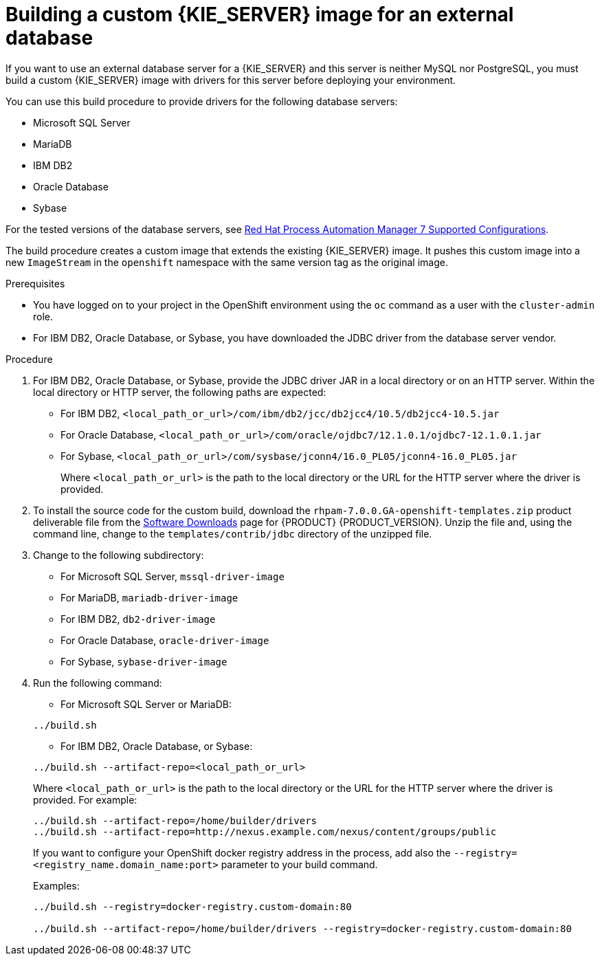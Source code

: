 [id='externaldb-build-proc']
= Building a custom {KIE_SERVER} image for an external database

If you want to use an external database server for a {KIE_SERVER} and this server is neither MySQL nor PostgreSQL, you must build a custom {KIE_SERVER} image with drivers for this server before deploying your environment.

You can use this build procedure to provide drivers for the following database servers:

* Microsoft SQL Server
* MariaDB
* IBM DB2
* Oracle Database
* Sybase

For the tested versions of the database servers, see https://access.redhat.com/articles/3405381#TestedConfigurations70[Red Hat Process Automation Manager 7 Supported Configurations].

The build procedure creates a custom image that extends the existing {KIE_SERVER} image. It pushes this custom image into a new `ImageStream` in the `openshift` namespace with the same version tag as the original image.

.Prerequisites
* You have logged on to your project in the OpenShift environment using the `oc` command as a user with the `cluster-admin` role.
* For IBM DB2, Oracle Database, or Sybase, you have downloaded the JDBC driver from the database server vendor.

.Procedure
. For IBM DB2, Oracle Database, or Sybase, provide the JDBC driver JAR in a local directory or on an HTTP server. Within the local directory or HTTP server, the following paths are expected:
+
** For IBM DB2, `<local_path_or_url>/com/ibm/db2/jcc/db2jcc4/10.5/db2jcc4-10.5.jar`
** For Oracle Database, `<local_path_or_url>/com/oracle/ojdbc7/12.1.0.1/ojdbc7-12.1.0.1.jar`
** For Sybase, `<local_path_or_url>/com/sysbase/jconn4/16.0_PL05/jconn4-16.0_PL05.jar`
+
Where `<local_path_or_url>` is the path to the local directory or the URL for the HTTP server where the driver is provided.
+
. To install the source code for the custom build, download the `rhpam-7.0.0.GA-openshift-templates.zip` product deliverable file from the https://access.redhat.com/jbossnetwork/restricted/listSoftware.html[Software Downloads] page for {PRODUCT} {PRODUCT_VERSION}. Unzip the file and, using the command line, change to the `templates/contrib/jdbc` directory of the unzipped file.
. Change to the following subdirectory:
+
** For Microsoft SQL Server, `mssql-driver-image`
** For MariaDB, `mariadb-driver-image`
** For IBM DB2, `db2-driver-image`
** For Oracle Database, `oracle-driver-image`
** For Sybase, `sybase-driver-image`
+
. Run the following command:
+
--
** For Microsoft SQL Server or MariaDB:

[subs="verbatim,macros"]
----
../build.sh
----

** For IBM DB2, Oracle Database, or Sybase:

[subs="verbatim,macros"]
----
../build.sh --artifact-repo=<local_path_or_url>
----

Where `<local_path_or_url>` is the path to the local directory or the URL for the HTTP server where the driver is provided. For example:

----
../build.sh --artifact-repo=/home/builder/drivers
../build.sh --artifact-repo=http://nexus.example.com/nexus/content/groups/public
----

If you want to configure your OpenShift docker registry address in the process, add also the `--registry=<registry_name.domain_name:port>` parameter to your build command.

Examples:
----
../build.sh --registry=docker-registry.custom-domain:80

../build.sh --artifact-repo=/home/builder/drivers --registry=docker-registry.custom-domain:80
----
--
